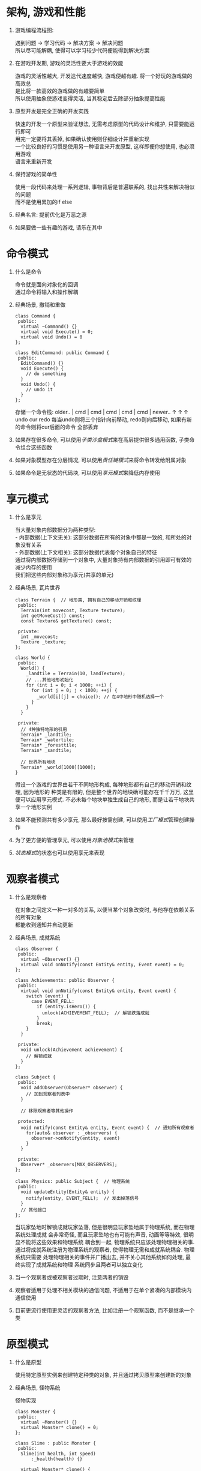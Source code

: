 #+STARTUP: INDENT NUM

* 架构, 游戏和性能
  1. 游戏编程流程图:
     #+BEGIN_VERSE
     遇到问题 \rarr 学习代码 \rarr 解决方案 \rarr 解决问题
     所以尽可能解耦, 使得可以学习较少代码便能得到解决方案
     #+END_VERSE
  2. 在游戏开发期, 游戏的灵活性要大于游戏的效能
     #+BEGIN_VERSE
     游戏的灵活性越大, 开发迭代速度越快, 游戏便越有趣. 将一个好玩的游戏做的高效总
     是比将一款高效的游戏做的有趣要简单
     所以使用抽象使游戏变得灵活, 当其稳定后去除部分抽象提高性能
     #+END_VERSE
  3. 原型开发是完全正确的开发实践
     #+BEGIN_VERSE
     快速的开发一个原型来验证想法, 无需考虑原型的代码设计和维护, 只需要能运行即可
     用完一定要将其丢掉, 如果确认使用则仔细设计并重新实现
     一个比较良好的习惯是使用另一种语言来开发原型, 这样即便你想使用, 也必须用游戏
     语言来重新开发
     #+END_VERSE
  4. 保持游戏的简单性
     #+BEGIN_VERSE
     使用一段代码来处理一系列逻辑, 事物背后是普遍联系的, 找出共性来解决相似的问题
     而不是使用累加的if else
     #+END_VERSE
  5. 经典名言: 提前优化是万恶之源
  6. 如果要做一些有趣的游戏, 请乐在其中

* 命令模式
1. 什么是命令
   #+BEGIN_VERSE
   命令就是面向对象化的回调
   通过命令将输入和操作解耦
   #+END_VERSE
2. 经典场景, 撤销和重做
   #+BEGIN_SRC c++
     class Command {
      public:
       virtual ~Command() {}
       virtual void Execute() = 0;
       virtual void Undo() = 0
     };

     class EditCommand: public Command {
      public:
       EditCommand() {}
       void Execute() {
         // do something
       }
       void Undo() {
         // undo it
       }
     };
   #+END_SRC
   存储一个命令栈:
   older.. | cmd | cmd | cmd | cmd | cmd | newer..
                    \uparrow     \uparrow     \uparrow
                  undo   cur   redo
   每当undo则将三个指针向前移动, redo则向后移动, 如果有新的命令则将cur后面的命令
   全部丢弃
3. 如果存在很多命令, 可以使用[[*子类沙盒][子类沙盒模式]]来在高层提供很多通用函数, 子类命令组合这些函数
4. 如果对象模型存在分层情况, 可以使用[[*责任链][责任链模式]]来将命令转发给附属对象
5. 如果命令是无状态的代码块, 可以使用[[*享元模式][享元模式]]来降低内存使用
   
* 享元模式
1. 什么是享元
   #+BEGIN_VERSE
   当大量对象内部数据分为两种类型:
   - 内部数据(上下文无关): 这部分数据在所有的对象中都是一致的, 和所处的对象没有关系
   - 外部数据(上下文相关): 这部分数据代表每个对象自己的特征
   通过将内部数据存储到一个对象中, 大量对象持有内部数据的引用即可有效的减少内存的使用
   我们把这些内部对象称为享元(共享的单元)
   #+END_VERSE
2. 经典场景, 瓦片世界
   #+DESCRIPTION: 实现一个拥有不同地形的世界
   #+BEGIN_SRC c++
     class Terrain {  // 地形类, 拥有自己的移动开销和纹理
      public:
       Terrain(int movecost, Texture texture);
       int getMoveCost() const;
       const Texture& getTexture() const;

      private:
       int _movecost;
       Texture _texture;
     };

     class World {
      public:
       World() {
         _landtile = Terrain(10, landTexture);
         // ...其他地形初始化
         for (int i = 0; i < 1000; ++i) {
           for (int j = 0; j < 1000; ++j) {
             _world[i][j] = choice(); // 在4中地形中随机选择一个
           }
         }
       }

      private:
       // 4种独特地形的引用
       Terrain* _landtile;
       Terrain* _watertile;
       Terrain* _foresttile;
       Terrain* _sandtile;

       // 世界所有地块
       Terrain* _world[1000][1000];
     }
   #+END_SRC
   假设一个游戏的世界由若干不同地形构成, 每种地形都有自己的移动开销和纹理, 因为地形的
   种类是有限的, 但是整个世界的地块确可能存在千千万万, 这里便可以应用享元模式.
   不必未每个地块单独生成自己的地形, 而是让若干地块共享一个地形实例
3. 如果不能预测共有多少享元, 那么最好按需创建, 可以使用[[*][工厂模式]]管理创建操作
4. 为了更方便的管理享元, 可以使用[[*对象池][对象池模式]]来管理
5. [[*状态模式][状态模式]]的状态也可以使用享元来表现

* 观察者模式
1. 什么是观察者
   #+BEGIN_VERSE
   在对象之间定义一种一对多的关系, 以便当某个对象改变时, 与他存在依赖关系的所有对象
   都能收到通知并自动更新
   #+END_VERSE
2. 经典场景, 成就系统
   #+DESCRIPTION: 实现一个物理和成就系统解耦的系统
   #+BEGIN_SRC c++
     class Observer {
      public:
       virtual ~Observer() {}
       virtual void onNotify(const Entity& entity, Event event) = 0;
     };

     class Achievements: public Observer {
      public:
       virtual void onNotify(const Entity& entity, Event event) {
         switch (event) {
           case EVENT_FELL:
             if (entity.isHero()) {
               unlock(ACHIEVEMENT_FELL);  // 解锁跌落成就
             }
             break;
         }
       }

      private:
       void unlock(Achievement achievement) {
         // 解锁成就
       }
     };

     class Subject {
      public:
       void addObserver(Observer* observer) {
         // 加到观察者列表中
       }

       // 移除观察者等其他操作

      protected:
       void notify(const Entity& entity, Event event) {  // 通知所有观察者
         for(auto& observer : _observers) {
           observer->onNotify(entity, event)
         }
       }

      private:
       Observer* _observers[MAX_OBSERVERS];
     };

     class Physics: public Subject {  // 物理系统
      public:
       void updateEntity(Entity& entity) {
         notify(entity, EVENT_FELL);  // 发出掉落信号
       }
       // 其他接口
     };
   #+End_src
   当玩家坠地时解锁成就玩家坠落, 但是很明显玩家坠地属于物理系统, 而在物理系统处理成就
   会非常奇怪, 而且玩家坠地也有可能有声音, 动画等等特效, 很明显不能将这些效果和物理系统
   耦合到一起, 物理系统只应该处理物理相关的事.
   通过将成就系统注册为物理系统的观察者, 使得物理无需和成就系统耦合. 物理系统只需要
   处理物理相关的事件并广播出去, 并不关心其他系统如何处理, 最终实现了成就系统和物理
   系统同步且两者可以独立变化
3. 当一个观察者或被观察者过期时, 注意两者的销毁
4. 观察者适用于处理不相关模块的通信问题, 不适用于在单个紧凑的内部模块内通信使用
5. 目前更流行使用更灵活的观察者方法, 比如注册一个观察函数, 而不是继承一个类

* 原型模式
1. 什么是原型
   #+BEGIN_VERSE
   使用特定原型实例来创建特定种类的对象, 并且通过拷贝原型来创建新的对象
   #+END_VERSE
2. 经典场景, 怪物系统
   #+CAPTION: 怪物实现
   #+BEGIN_SRC c++
     class Monster {
      public:
       virtual ~Monster() {}
       virtual Monster* clone() = 0;
     };

     class Slime : public Monster {
      public:
       Slime(int health, int speed)
           :_health(health) {}

       virtual Monster* clone() {
         return new Slime(_health)
       }

      private:
       int _health;
     };
   #+End_src
   无需定义工厂函数, 通过clone方法, 每个实例可以复制自身, 并且同时复制自身的状态
   来创建若干个怪物对象
   #+CAPTION: 怪物数据建模
   #+BEGIN_SRC json
     [
         {
             "name": "slime",
             "maxHealth": 100,
             "resists": ["cold", "posion"],
             "weakness": ["fire", "light"]
         },
         {
             "name": "slime queen",
             "prototype": "slime",
             "spells": ["fire ball", "ice nova"]
         },
         {
             "name": "slime king",
             "prototype": "slime",
             "attacks": ["cyclone", "charge"]
         }
     ]
   #+END_SRC
   通过为每个怪物json设置原型字段, 可以有效实现相似怪物的属性共享, 新建怪物类型也
   非常简单, 使用prototype字段设置一个原型
3. 实现原型的clone时, 一定要注意对象的拷贝问题(深拷贝, 浅拷贝)
4. [[*类型对象][类型对象模式]]和和原型模式有一定的共同点

* 单例模式
1. 什么是单例
   #+BEGIN_VERSE
   确保一个类只有一个实例, 并为其提供一个全局访问入口
   #+END_VERSE
2. 经典场景, 文件系统
   #+DESCRIPTION: 实现一个跨平台的公共文件系统接口
   #+BEGIN_SRC c++
     class FileSystem {
      public:
       static FileSystem& instance() {
         #if PLATFORM = PLAYSTATION4
           static FileSystem* instance = new PS4FileSystem();
         #elif PLATFORM = SWITCH
           static FileSystem* instance = new SwitchFileSystem();
         #endif
         return *instance
       }
       virtual ~FileSystem() {}
       virtual char* read(char* path) = 0;
       virtual void write(char* path, char* text) = 0;

      private:
       FileSystem() {}
     };

     class PS4FileSystem: public FileSystem {
      public:
       virtual char* read(char* path) {}
       virtual void write(char* path, char* text) {}
     };

     class SwitchFileSystem: public FileSystem {
      public:
       virtual char* read(char* path) {}
       virtual void write(char* path, char* text) {}
     };
   #+End_src
   C++11保证局部静态变量只会初始化一次且线程安全, 通过instace接口, 全局
   都访问同一个FileSystem实例, 通过继承和简单的编译跳转实现了跨平台的文件
   系统功能封装
3. 不要滥用单例模式
   1. 他是一个全局变量
      1. 由于任何位置都能修改单例, 导致追踪问题时需要额外考虑全局单例状态, 导致
         代码晦涩难懂
      2. 全局变量促进了耦合, 由于单例的易访问性, 使用者很可能在任何位置都不自主的
         使用单例, 导致不相干的模块耦合到一起
      3. 对并发不友好
   2. 延迟初始化不一定是件好事, 在错误的时间初始化可能导致游戏明显卡顿, 所以
      很多时候会选择静态类初始化, 此时单例没有意义
4. 单例的替代品
   1. 首先考虑你是否真的需要单例
   2. 是否可以通过传参的方式替代单例
   3. 是否可以在基类中获取
   4. 将分散的单例作为成员变量封装到一个全局对象中
   5. 使用[[*服务定位器][服务定位器]]来访问
   6. [[*子类沙盒][子类沙盒]]可以为子类提供一些共享的状态访问, 而不必全局可见
* 状态模式
1. 什么是状态模式
   #+BEGIN_VERSE
   允许一个对象在其内部状态改变时改变自身的行为, 对象看起来好像在修改自身类
   #+END_VERSE
2. 经典场景, 动作系统
   #+CAPTION: 有限状态机
   #+DESCRIPTION: 为人物主角的每个动作关联图像, 并在各种动作(跳跃, 闪避, 下蹲, 攻击)中切换
   #+BEGIN_SRC c++
     class HeroState {
      public:
       virtual ~HeroState() {}
       virtual HeroState* handleInput(Hero& hero, Input input) = 0;  // 处理输入
       virtual void update(float time) = 0;  // 每帧的动作
       virtual void enter(Hero& hero) = 0;  // 进入此状态执行的操作
     };

     class Hero {
      public:
       void handleInput(Input input) {
         HeroState* new_state = _state->handleInput(*this, input);
         if (new_state != nullptr) {
           delete _state;
           _state = new_state;
           _state->enter(*this);
         }
       }
       void update(float time) {
         _state->update(time);
       }
      private:
       HeroState* _state;
     };

     class DuckState: public HeroState {
      public:
       DuckState() {}
       HeroState* handleInput(Hero& hero, Input input) override {
         if (input == RELEASE_DOWN) {
           return new StandState();
         } else {
           return nullptr;
         }
       }
       void update(float time) override {}
       void enter(Hero& hero) override {
         hero.SetGraphics(IMAGE_DUCK);
       }
     };

     class StandState: public HeroState {
      public:
       StandState() {}
       HeroState* handleInput(Hero& hero, Input input) override {
         if (input == PRESS_DOWN) {
           return new DuckState();
         } else if (input == PRESS_UP) {
           return new JumpState();
         } else if (input == PRESS_B) {
           return new DodgeState();
         } else {
           return nullptr;
         }
       }
       void update(float time) override {}
       void enter(Hero& hero) override {
         hero.SetGraphics(IMAGE_STAND);
       }
     };

     class JumpState: public HeroState {
      public:
       JumpState() {}
       HeroState* handleInput(Hero& hero, Input input) override {
         if (_play_time > 1) {
           return new StandState();
         } else {
           return nullptr;
         }
       }
       void update(float time) override {
         if (_play_time == 0) {
           _play_time = time;
         } else {
           _play_time = time - _play_time;
         }
       }
       void enter(Hero& hero) override {
         hero.SetGraphics(IMAGE_JUMP);
       }
      private:
       float _play_time = 0;
     };

     class DodgeState: public HeroState {
      public:
       DodgeState() {}
       HeroState* handleInput(Hero& hero, Input input) override {
         if (_play_time > 1) {
           return new StandState();
         } else {
           return nullptr;
         }
       }
       void update(float time) override {
         if (_play_time == 0) {
           _play_time = time;
         } else {
           _play_time = time - _play_time;
         }
       }
       void enter(Hero& hero) override {
         hero.SetGraphics(IMAGE_DODGE);
       }
      private:
       float _play_time = 0;
     };
   #+END_SRC
   使用状态机有效避免了同时维护多种状态和使用多个ifelse语句, 每个状态只需要处理自
   己接受的输入并转换为对应的状态. 如果不使用状态机而只是单纯的使用ifelse语句, 随
   着状态的增加会越来越难以维护(比如跳跃时是否可以下蹲?, 是否可以攻击?)
3. 状态的两种形式
   - 如果状态本身是无状态的, 那么所有相同状态之间可以共享一个相同实例
   - 如果状态本身是有状态的, 那么需要为每个状态创建实例
4. 有限状态机
   - *你拥有一组状态, 并且可以再这组状态之间切换*
   - *状态机同一时刻只能处于一种状态*
   - *状态机会接收一组输入或者事件*
   - *每个状态都有一组转换, 每一个转换都关联着一个输入并指向另一个状态*
5. 并发状态机
   如果存在另一种类型的状态, 和当前的状态无关, 那么可以额外维护一个新的状态, 用两
   个状态机而不是一个状态机来表示. 假设之前有n个状态, 新增的有m个状态, 那么使用
   一个状态机共有 /mxn/ 种状态要处理, 而使用两个状态机只需要 /m+n/ 种状态
6. 层次状态机
   如果很多状态有大量相似的状态, 那么可以为这些状态设置父状态, 当子状态无法处理输
   入时, 交给父状态来处理, 如果所有父状态都无法处理则忽略此输入
   1. 使用继承来实现, 父类实现共性状态
   2. 不再使用一个状态变量, 而是维护一个状态栈来实现, 子状态在栈顶, 下面依次是他
      的父状态, 父状态的父状态, 以此类推, 栈底是祖先
7. 下推状态机
   如果你的状态需要历史记录(当前状态结束想要回到上一个状态), 那么可以维护一个状态
   栈:
   - 当前状态永远在栈顶. 当状态切换的时候, 将当前状态压栈, 然后将新状态入栈
   - 当想切换到之前的状态时, 将栈顶出栈即可
8. 状态模式的使用场景
   - 你有一个游戏实体, 它的行为基于它的内部状态而改变
   - 这些状态被严格划分为相对数目较少的小集合
   - 游戏实体随着时间变化会相应用户的输入和游戏事件
* 双缓冲
1. 什么是双缓冲
   #+BEGIN_VERSE
   维护两个缓冲区, 当前缓冲区和后台缓冲区. 每当读取数据时, 总是从当前缓冲区读取,
   每当修改数据时, 总是修改后台缓冲区, 当修改完成时, 交换两者. 使得当前缓冲区变
   为后台缓冲区以供复用
   #+END_VERSE
2. 经典场景, 视频渲染
   #+CAPTION: 视频渲染原理
   #+BEGIN_SRC c++
     class FrameBuffer {  // 帧缓冲
      public:
       FrameBuffer() {}
       void clear(); // 清空全部内容
       void draw(int x, int y);  // 修改某个像素的值
       char getPixel(int x, int y); // 获得某个像素的值

       static const int WIDTH = 1920;
       static const int HEIGHT = 1080;

      private:
       char _pixels[WIDTH*HEIGHT];
     };

     class Scene {
      public:
       Scene(): _current(&_buffers[0]), _backstage(&_buffers[1]) {}
       void draw() {  // 绘制新的画面
         _backstage->clear();
         for (int i = 0; i < FrameBuffer::HEIGHT; ++i) {
           _backstage->draw(i, i); // 绘制斜线
         }
         swap();
       }

       Framebuffer& getBuffer() { return *_current; }  // 获得当前的画面

      private:
       void swap() {
         FrameBuffer* tmp = _backstage;
         _backstage = _current;
         _current = tmp;
       }

       FrameBuffer _buffers[2];
       FrameBuffer* _current;  // 当前缓冲, 用于显示
       FrameBuffer* _backstage; // 后台缓冲, 用于写入
     };
   #+END_SRC
   通过维护两个缓冲, 有效的避免了渲染的时候修改正在被渲染的数据导致画面撕裂, 使用
   双缓冲的主要目的正是为了解决这两种情况:
   - 状态直接被中断或者另一个线程的代码所访问
   - 进行状态修改的代码访问到了其正在修改的那个状态
   视频渲染正是第一种情况
3. 使用情景:
   * 我们需要维护一些被逐步改变的状态量
   * 同个状态可能在被修改的时候被访问到
   * 我们希望避免访问状态的代码看到具体的工作过程
   * 我们希望能够读取状态但不希望等待写入操作完成
4. 缓冲区如何被交换
   - 交换指针 :: 简单高效, 但是无法复用当前缓冲的数据
   - 数据拷贝 :: 将后台数据拷贝到当前缓冲, 当前永远落后后台一帧, 可以实现数据复用
     对于小的缓冲区来说是可以接受的, 但当缓冲区很大的时候复制会消耗大量时间
5. 缓冲区的粒度
   - 缓冲区是单个整体 :: 交换一次即可
   - 缓冲区分布在多个对象之中 :: 依次遍历每个对象来完成交换
* 游戏循环
1. 什么是游戏循环
   #+BEGIN_VERSE
   "实现用户输入和处理器速度在游戏进行时间上的解耦"
   通俗来说就是维护一个循环使游戏一直运转, 同时可以不阻塞的响应用户的输入
   #+END_VERSE
2. 经典场景
   #+CAPTION: 基础游戏循环结构, 非同步固定时间步长
   #+BEGIN_SRC c++
     while (true) {
       processInput();  // 处理用户输入
       update();  // 更新游戏内部状态
       render();  // 渲染游戏内容
     }
   #+END_SRC
   这是游戏循环的核心逻辑, 但是机能和一帧内处理的信息会影响游戏的速度, 你无法
   控制游戏速度的快慢, 在性能强劲的机器上和垃圾的机器上运行速度天差地别
   #+CAPTION: 同步固定时间步长
   #+BEGIN_SRC c++
     const double MS_PER_FRAME = 16.6;  // 每一帧的时间设置为16ms, 1000ms/MS_PER_FRAME = 60FPS
     while (true) {
       double start = getCurrentTime();
       processInput();
       update();
       render();

       sleep(start + MS_PER_FRAME- getCurrentTime());  // 当处理速度很快时, 将休眠等待真实时间
     }
   #+END_SRC
   这种方法可以保证如果处理速度很快, 游戏也会按照固定的速度的运行. 但是如果游戏
   运行速度慢这个方法将退化到基础循环的情况
   #+CAPTION: 变时步长
   #+BEGIN_SRC c++
     double lastTime = getCurrentTime();
     while (true) {
       double current = getCurrentTime();
       double elapsed = current - lastTime;
       processInput();
       update(elapsed); // 根据两帧之间的间隔动态计算游戏状态
       render();
       lastTime = current;
     }
   #+END_SRC
   首先这种方法确实可以让不同的硬件以相同的速度运行, 但是有一个非常严重的问题, 它
   会让游戏变得不稳定. 因为不同机器update调用的次数是不一致的, 快的多, 慢的少,
   如果游戏内部有浮点数累加等操作, 调用update会迅速累积大量误差.
   #+CAPTION: 定时更新, 变时渲染
   #+BEGIN_SRC c++
     double previous = getCurrentTime();
     double lag = 0.0;
     while (true) {
       double current = getCurrentTime();
       double elapsed = current - previous;
       previous = current;
       lag += elapsed;  // lag代表游戏状态时间落后于真实时间的值
       processInput();

       while (lag >= MS_PER_UPDATE) { // 每当落后一个MS_PER_UPDATE, 更新游戏状态, 追回时间
         update();
         // 这里要注意MS_PER_UPDATE必须要大于update消耗的时间, 如果小于则永远无法追上真实时间
         lag -= MS_PER_UPDATE;
       }
       render(lag/MS_PER_UPDATE); // 为了避免两帧渲染相同画面, render需要根据落后时间计算画面
     }
   #+END_SRC
   这个是最具有普适性的游戏循环方法, 通过将渲染和更新分离, 可以适应过快或者过慢的
   平台, 不同机器update速度是一致的, 但是性能好的机器可以 享受到更好的游戏体验
   (render次数更多)
3. 使用场景:
   只要是游戏一定会用到, 这就是91定律里面的10%部分的代码, 这里的一点点错误会影响
   到整个游戏
4. 谁来控制游戏循环
   * 平台事件循环
     - 相对简单
     - 与平台完美兼容
     - 失去了对游戏时间的控制, 而且实现理念很可能不适合于游戏
   * 游戏引擎游戏循环
     - 当出现一些和游戏引擎循环不合拍的需求时, 你无法获得控制权
   * 自己编写游戏循环
     - 掌控一切, 可以随心所欲
     - 需要实现各个平台接口, 并且要定期将操作权交给系统来保证框架的稳定
5. 能量损耗
   在pc上可以不限制帧率, 能跑多快就跑多快, 但是在移动设备上最好限制帧率, 让多余的
   时间用来休眠, 有效降低电量损耗
   
* 更新方法
1. 什么是更新方法
  #+BEGIN_VERSE
  "通过对所有对象实例同时进行帧更新来模拟一系列互相独立的游戏对象"
  通过为每个对象实现一个更新方法, 游戏循环在每一帧对所有的对象调用其更新方法
  #+END_VERSE
2. 经典场景, 怪物守卫
   #+BEGIN_SRC c++
     class Entity { // 游戏内的实体基类
      public:
       virtual ~Entity() {}
       virtual void update() = 0;

       void move(double x, double y) {
         _x += x;
         _y += y;
       }

      private:
       double _x; // 位置
       double _y;
     };

     class Zombie: public Entity {
      public:
       Zombie() {}
       void update() override {
         move(5, 0); // 只会横着走
       }
     };

     class Statue: public Entity {
      public:
       Statue() {}
       void update() override {
         move(0, 0); // 雕像不会移动
       }
     };

     class World {
      public:
       World() {}
       void gameLoop() {
         for (auto& entity : _entities) {
           entity->update();
         }
       }

      private:
       Entity* _entities[MAX_ENTITIES];
     };
   #+END_SRC
   通过为每个实体实现各自的update函数, 每个实体可以只关注自身的行为, 游戏循环
   也不需要关心每个实体具体的更新方式, 非常易于维护和增加新的实体行为
3. 使用场景:
   * 你游戏里有一系列对象需要同步的运转
   * 各个对象之间的行为几乎是独立的
   * 对象的行为与时间有关
4. 未激活对象的处理方式
   * 如果使用单个集合来存储所有对象
     - 需要用标识位来指明对象的有效性, 如果无效对象较多可能会大量的时间, 而且也会
       破坏数据的局部性([[*数据局部性][数据局部性模式]])
   * 如果维护一个集合专门存储活跃对象
     - 你需要用两份内存来维护对象, 但是速度上会有很大的提升
     - 必须要保持两个集合同步
5. 这一部分与[[*游戏循环][游戏循环]]和[[*组件模式][组件模式]]共同构成了游戏引擎的核心部分
* 字节码
1. 什么是字节码
   #+BEGIN_VERSE
   "通过将行为编码成虚拟机指令, 从而使其具备数据的灵活性"
   指令集定义了一套可以执行的底层操作. 一系列指令被编码为字节序列. 虚拟机逐步执行
   指令栈上的这些指令. 通过组合指令, 即可完成高级行为
   #+END_VERSE
2. 经典场景, 法术API
   #+CAPTION: 堆栈虚拟机
   #+BEGIN_SRC c++
     // 基本操作
     void playSound(int id);
     void setHealth(int witch, int value);
     void getHealth(int witch);
     void spawnParticles(int id);

     enum Instruction {  // 指令集
       INST_LITERAL = 0x00,  // 字面值
       INST_SET_HEALTH = 0x01,
       INST_GET_HEALTH = 0x02,
       INST_ADD = 0x03,
       INST_PLAY_SOUND = 0x04,
       INST_SPAWN_PARTICLES = 0x05,
     };

     class VM { // 虚拟机
      public:
       VM(): _stackSize(0) {}

       void interpret(char bytecode[], int size) {
         for (int i = 0; i < size; ++i) {
           char instruction = bytecode[i];
           switch(instruction) {
             case INST_LITERAL:
               push(bytecode[++i]);
               break;
             case INST_SET_HEALTH:
               int health= pop();
               int witch = pop();
               setHealth(witch, health);
               break;
             case INST_GET_HEALTH:
               int witch = pop();
               push(getHealth(witch));
               break;
             case INST_ADD:
               int b = pop();
               int a = pop();
               push(a+b);
               break;
             // case xx:
             // ...
           }
         }
       }

      private:
       int pop() {
         assert(_stackSize > 0);
         return _stack[--_stackSize];
       }

       void push(int value) {
         assert(_stackSize < MAX_STACK);
         _stack[_stackSize] = value;
         _stackSize += 1;
       }

       static const int MAX_STACK = 128;
       int _stackSize;
       int _stack[MAX_STACK]; // 栈用来存储操作数, 栈顶为当前操作的操作数
     };
   #+END_SRC
   如果想要模拟一个将一个巫师的生命值设置为两个巫师生命总和的法术
   假设巫师0生命为20, 巫师1生命为40
   可以执行以下字节码:
   | bytecode        | vm stack    | comment           |
   |-----------------+-------------+-------------------|
   | INST_LITERAL 0  | [0]         | set witch0 index  |
   | INST_LITERAL 0  | [0, 0]      | set witch0 index  |
   | INST_GET_HEALTH | [0, 20]     | get witch0 health |
   | INST_LITERAL 1  | [0, 20, 1]  | set witch index   |
   | INST_GET_HEALTH | [0, 20, 40] | get witch1 health |
   | INST_ADD        | [0, 60]     | add health        |
   | INST_SET_HEALTH | []          | set witch0 health |

   虽然只实现了一个支持很小指令集的虚拟机, 但是已经可以通过组合实现很多法术效果,
   并且由于字节紧密排列, 执行的速度非常快. 由于我们只提供了有限的指令, 任何通过
   字节码执行的行为都不会对游戏产生破坏.
3. 使用场景
   如果你的游戏中需要定义大量行为, 并且实现的语言有如下特征
   * 编程语言太底层了, 编写起来繁琐易错
   * 因为编译时间或者其他原因, 迭代缓慢
   * 它的安全性很低, 想要确保定义的行为不会让行为崩溃, 需要把他们从代码库移到沙箱
4. 如果使用字节码, 一定要控制字节码的规模, 在他超出你的控制之前一定约束好范围
5. 指令应该如何访问堆栈
   * 基于栈的虚拟机 [推荐]
     - 指令很小, 因为参数隐式位于栈顶
     - 代码生成简单
     - 指令数量更多
   * 基于寄存器的虚拟机
     - 指令更大, 因为需要记录参数在栈中的偏移量
     - 代码生成复杂
     - 指令更少, 性能更高
6. 应该有哪些指令
   * 外部基本操作, 比如播放动画, 声音等等
   * 内部基本操作, 操作虚拟机栈内值得操作, 比如运算, 比较等等
   * 控制流, 为栈实现跳转功能, 即修改栈顶指针的位置
   * 抽象化, 提供可调用过程, 本质上也是跳转, 不过需要记录返回的地址
7. 值应当如何表达
   * 单一数据类型
     - 很简单
     - 表达能力很差
   * 标签表达 [推荐]
     每个值由两部分组成, 一个是它的类型, 一个是它的值
     - 运行时可以完成对值的检查, 很安全
     - 占用更多的内存
   * 不带标签的联合体
     - 紧凑
     - 快速
     - 不安全, 因为无法类型检查, 一段代码可能就会破坏整个程序
   * 接口 [不建议使用, 使用多态会严重降低效率]
8. 如何生成字节码
   * 定义一种基于文本的语言, 类似lua, python
     - 你要定义语法, 定义一个对用户友好的语言是很困难的
     - 你要实现一个分析器
     - 你必须处理语法错误
     - 对非技术人员不友好
   * 实现一个图形化界面来编辑操作 [推荐]
     - 操作友好
     - 不容易出错, 因为你可以在ui里限制用户的操作
     - 移植性较差
9. 字节码是[[*解释器模式][解释器模式]]的兄弟版, 他们都提供了一种用数据来组合行为的方法, 事实上
   生成字节码的工具经常会有一个内部对象树来表达代码, 遍历解析它来生成字节码,
   这正是[[*解释器模式][解释器模式]]做的事. 他们的区别在于字节码只在生成阶段使用[[*解释器模式][解释器模式]], 执行
   阶段使用更加高效的字节码
* 子类沙盒
1. 什么是子类沙盒
   #+BEGIN_VERSE
   "使用基类提供的操作集合来定义子类中的行为"
   基类定义出抽象的沙盒方法和一些预定义的操作函数. 通过将他们设为保护状态
   来确保只被子类使用, 每个派生出来的子类使用父类提供的操作来实现沙盒函数
   #+END_VERSE
2. 经典场景, 超级英雄
   #+BEGIN_SRC cpp
     class SuperPower { // 父类沙盒
      public:
       virtual ~SuperPower() {}

      protected:
       virtual void activate() = 0;

       void move(double x, double y, double z) {
         // implement
       }

       void playSound(soundId) {
         // implement
       }

       void spawnPariticles(int type, int count) {
         // implement
       }
     };

     class IronMan: public SuperPower {
      protected:
       void activate() override {
         move(0, 0, 20);
         playSound(0x1);
         spawnPariticles(0x2, 10);
       }
     };

     class SpiderMan: public SuperPower {
      protected:
       void activate() override {
         move(30, 30, 30);
         spawnPariticles(0x1, 30);
       }
     }
   #+END_SRC
   实际上是一个非常温和的模式, 父类封装一些子类可能用到的操作, 子类调用即可. 这
   种方式将耦合全部集中到了父类, 子类会很清爽
3. 使用场景
   * 你有一个带有大量子类的基类
   * 基类能够提供所有子类可能需要执行操作的集合
   * 子类之间有重复的代码
   * 你希望子类和其他部分最小耦合
4. 需要提供的操作
   * 如果基类提供的方法只被少数子类使用, 那么不必将其加入基类
   * 如果某个耦合是非侵入性的(即不修改任何状态), 那么它是非常安全的, 那么可以放到
     子类中, 反之应该放到基类
   * 如果仅仅是提供系统调用的二次封装, 有些时候可能不需要在基类包装(这个要具体分析)
5. 为子类提供什么样的操作
   一般来说是提供函数供子类调用, 但是如果有大量的某个模块的相关函数, 可以将他们包
   装到一个新的类中, 基类提供这个类的实例供子类调用, 有如下优点:
   - 减少了基类函数数量
   - 辅助类和基类都更加容易维护
   - 降低了基类和其他模块的耦合
6. 基类如何初始化依赖状态
   - 构造函数初始化 :: 这是最简单的方案, 但是每个子类都要承担起初始化基类的责任,
     不方便修改
   - 分段初始化 :: 提供一个Init函数, 但是有可能有忘记调用的风险, 可能需要包装一
     个工厂函数来降低这种风险
   - 静态初始化 :: 可以将基类依赖的对象静态化(如果可以), 可以确保所有子类共享一个
     实例
   - [[*服务定位器][服务定位器]] :: 不在基类内部持有依赖对象, 在调用函数的时候使用动态获取
7. [[*更新方法][更新方法]]一般也是一个沙盒函数
8. [[*模板函数模式][模板函数模式]]与沙盒相反, 它是基类定义骨架, 子类来实现
9. 可以将此模式当成[[*外观模式][外观模式]]的一个变种
* 类型对象
1. 什么是类型对象
   #+BEGIN_VERSE
   "通过创建一个类来支持新类型的灵活创建, 其每个实例都代表不同的对象类型"
   定义一个类型对象和一个持有类型对象得类. 每个类型对象实例表示一个不同的逻辑类型
   . 每个持有类型对象的类引用一个描述其类型的类型对象
   #+END_VERSE
2. 经典场景, 怪物种类
   #+BEGIN_SRC cpp
     class Breed {
      public:
       // 模拟继承
       Breed(Breed* parent, int health, const string& attack)
           : _parent(parent),
             _health(health),
             _attack(attack) {
         if (_parent != nullptr) {
           if (_health == 0) {
             _health = _parent->getHealth();
           }
           if (_attack.empty()) {
             _attack = _parent->getAttack();
           }
         }
       }

       int getHealth() {return _health;}
       const string& getAttack() {return _attack;}

       Monster* newMonster() {
         return new Monster(*this);
       }

      private:
       Breed* _parent;
       int _health;
       string _attack;
     };

     class Monster {
      public:
       Monster(Breed& breed)
           : _health(breed.getHealth()),
             _breed(breed) {}

       const string& getAttach() {
         return _breed.getAttack();
       }

      private:
       int _health;
       Breed& _breed;
     };
   #+END_SRC
   每一个Breed的实例都是一个新的怪物类型, 只需要两个类就可以创造无限的怪物体系,
   并且实例可以在运行时动态创建, 修改数据无需重新编译. 模拟的单继承也可以有效的
   提高数据复用.
3. 使用场景
   当你需要定义一系列不同种类的东西, 却又不想将它们硬编码, 尤其是以下条件成立时:
   * 你不知道将来会有什么类型
   * 你需要在不重新编译的情况下, 修改或添加新的类型
   但是使用的时候要注意两点:
   * 确保类型实例存在
   * 想好如何处理每个类型的行为, 可以通过以下方法:
     - 创建一个预定义的行为集合, 在每个类型里面持有指向行为的指针(虚函数)
     - 采用[[*解释器模式][解释器模式]]或者[[*字节码][字节码]]来定义行为
4. 类型对象应该封装还是暴露
   * 如果类型被封装
     - 类型对象变为了实现细节, 降低了代码复杂度
     - 持有对象可以选择性的重写部分类型对象的行为
     - 需要给类型对象所有暴露的接口提供转发函数
   * 如果类型对象被公开
     - 外部对象可以无需怪物实例即可访问类型对象
     - 将窄接口变宽了, 降低了维护性, 提高了复杂度
5. 类型对象的创建
   * 构造对象并传入类型对象 :: 外部代码可以自由控制内存分配
   * 在类型对象上调用构造函数 :: 更加严格的控制内存的分配, 可以让所有的对象都来自
     于同一个特定的内存池或者对象分配器
6. 类型是否可变
   * 类型不变
     - 编码和理解起来都更简单, 更加容易调试
   * 类型可变
     - 减少了对象的创建次数
     - 在切换对象时要注意约束对象的状态
7. 支持何种类型派生
   * 不支持 :: 简单但是会导致大量的重复劳动
   * 单继承 :: 强大和简洁之间的完美平衡点, 继承会导致降低查找属性的速度
   * 多继承 :: 过于复杂, 虽然完美设计可以一个几乎没有冗余的继承体系, 但是它的优点
     更多停留在理论上而不是实践上, 举个简单的例子, 多重继承如何决定继承自哪个父类
     获得?
8. 相似模式
   * 和[[*原型模式][原型模式]]的共同点在于它们都用来处理如何在不同对象之间共享数据,
   * 和[[*享元模式][享元模式]]的区别在于, 享元模式着重于节省内存, 而此模式在于组织性和灵活性
   * 和[[*状态模式][状态模式]]都把部分工作交给另一个代理对象
* 组件模式
1. 什么是组件模式
   #+BEGIN_VERSE
   "允许一个单一的实体跨越多个不同域而不会导致耦合"
   单一实体横跨了多个域. 为了能够保持域之间的相互隔离, 每个域的代码都独立的放在自
   己的组件类里. 实体本身简化为组件的容器.
   #+END_VERSE
2. 经典场景, 游戏实体
   #+BEGIN_SRC c++
     class GameObject {  // 游戏实体类
      public:
       GameObject(InputComponent* input,
                  PhysicsComponent* physics,
                  GraphicsComponent* graphics):
           _input(input), _physics(physics), _graphics(graphics) {}

       void update(World& world, Graphics& graphics) {
         _input->update(*this);
         _physics->update(*this, world);
         _graphics->update(*this, graphics);
       }

       int velocity;
       int x, y;

      private:
       InputComponent* _input;
       PhysicsComponent* _physics;
       GraphicsComponent* _graphics;
     };

     class InputComponent {  // 输入组件基类
      public:
       virtual ~InputComponent() {}
       virtual update(GameObject& obj) = 0;
     };

     class PhysicsComponent {  // 物理组件基类
      public:
       virtual ~PhysicsComponent() {}
       virtual upadte(GameObject& obj, World& world) = 0;
     };

     class GraphicsComponent() {  // 图形组件基类
     public:
       virtual ~GraphicsComponent() {}
       virtual update(GameObject& obj, Graphics& graphic) = 0;
     };

     class MonsterInput: public InputComponent {
       // 怪物输入组件
     };

     class MonsterPhysics: public PhysicsComponent {
       // 怪物物理组件
     };

     class MonsterGraphics: public GraphicsComponent {
       // 怪物图形组件
     };

     GameObject* createMonster() {  // 创建怪物对象
       return new GameObject(
           new MonsterInput(),
           new MonsterPhysics(),
           new MonsterGraphics());
     }
   #+END_SRC
   通过将游戏实体的操作分担给各个组件对象, 可以通过灵活的组合来创建满足所有需求的
   游戏实体, 实现了游戏实体和其他组件实体的解耦
3. 使用场景
   * 你有一个涉及多个域的类, 但是你希望多个域之间保持隔离
   * 一个类越来越庞大, 难以开发
   * 你希望定义许多共享不同能力的对象, 但采用继承又无法让你精准的重用代码
4. 对象如何获得组件
   * 如果实体自己创建自己需要的组件
     - 确保了类一定能够正确的初始化自己需要的组件
     - 丧失了灵活性
   * 由外部代码提供
     - 对象变得非常灵活
     - 对象可以从具体的组件对象中解耦
5. 组件之间如何传递消息
   * 通过修改组件容器对象的状态
     - 组件解耦, 互相之间不知道对方存在
     - 会将组件容器变得混乱, 因为有些状态是某些组件不需要的
     - 状态的修改顺序将会决定程序的运行结果, 非常容易导致bug
   * 组件之间相互引用
     - 简单快速
     - 组件之间出现了局部耦合
   * 通过消息事件, 消息队列来传递
     - 组件解耦
     - 容器对象可以保持简单
   建议从最简单地开始, 根据需求动态修改传递小心的办法
6. 和[[*策略模式][策略模式]]非常相似, 只不过策略模式一般都没有状态, 只是一个算法, 而组件一般是包
   含状态的
* 事件队列
1. 什么是事件队列
   #+BEGIN_VERSE
   "对消息或事件的发送和受理进行时间上的解耦"
   通过一个先进先出的队列存储一系列通知或请求, 发出通知后系统会将请求置入队列并立
   即返回, 随后处理器从事件队列获取感兴趣的事件并处理这些请求. 这一过程将使消息的
   发送者和受理者解耦, 使得对消息的处理变得动态且非实时.
   #+END_VERSE
2. 经典场景, 音效引擎
   #+BEGIN_SRC c++
     struct PlayMessage {  // 播放声音消息
       SoundId id;
       int volume;
     };

     class Audio {
      public:
       static void init() {_numPending = 0;}
       static void playSound(SoundId id, int volume) {
         _pending.push(PlayMessage(id, volume));
       }

       static void update() {
         if (_pending.empty()) return;
         head = _pending.pop();
         ResourceId resource = loadSound(head.id);
         int channel = findOpenChannel();
         if (channel == -1) return;
         startSound(resource, channel, head.volume);
       }

      private:
       static std::queue<PlayMessage> _pending;  // 消息队列
       static int _numPending;
     };
   #+END_SRC
   通常会将Audio放到一个单独的线程专门处理声音播放, 通常会对这个类进行一些线程安
   全的处理以防发生竞争. 通过事件队列, 将播放声音的请求和实际播放的操作解耦, 将
   播放声音的请求变为了一个异步接口.
3. 使用情景
   如果你只想对一条消息的发送者和接收者进行解耦, 那么诸如[[*观察者模式][观察者模式]]或
   [[*命令模式][命令模式]]可以满足你的需求. 当你对某个问题上对时间进行解耦时, 使用事件队列. 不过
   使用前要注意:
   * 事件队列一般是全局变量, 全局变量一般是糟糕的
   * 事件队列里面的消息并不是实时的, 当你处理的时候很有可能环境已经发生了变化
   * 事件处理方一般不要发送事件, 这很可能导致反馈循环
4. 入队的是什么
   * 如果是事件(描述已经发生的事情, 类似异步的观察者)
     - 你会允许多个监听器
     - 可访问队列的域会更广
   * 如果是消息(我们希望在将来发生的行为, 类似异步API)
     - 一般只有一个监听器
5. 谁能从队列里读取
   * 单播队列
     - 队列成为消息处理者的实现细节, 封装性更好
     - 你不必担心多个监听器竞争的情况
   * 广播队列
     - 事件可以被删除, 如果某个时刻没有监听器, 事件会被丢弃
     - 可能需要过滤事件, 监听器需要过滤收到的事件
   * 工作队列(每个事件只会被一个监听者处理的广播队列)
     - 需要做好规划, 找到处理事件的最优监听者
6. 谁可以写入队列
   * 一个写入者
     - 你隐式的知道事件的来源
     - 通常允许多个读取者
   * 多个写入者
     - 小心反馈循环, 因为任何东西都可能放入队列之中
     - 你可能想要得到发送方的引用, 事件里面可能需要存储发送方本身
7. 注意队列对象的生命周期, 是内存自己管理, 还是自己手动管理
8. 可以将事件队列理解为[[*观察者模式][观察者模式]]的异步版本
* 服务定位器
1. 什么是服务定位器
   #+BEGIN_VERSE
   "为某服务提供一个全局访问入口来避免使用者与该服务具体实现类之间产生耦合"
   一个服务类为一系列操作定义了一个抽象的接口, 一个具体的服务提供器实现这个接口,
   服务类屏蔽了提供器的具体类型以及定位服务的过程.
   通俗的来讲, 类似公共电话本, 你把你的电话提供给公共电话本, 其他人通过查询电话
   本来查看你的号码, 而不是直接拥有你的号码, 这样当你修改自己的号码时只需要告诉
   电话本即可, 而不需要告诉每一个知道你电话的人.
   #+END_VERSE
2. 经典场景, 音频服务
   #+BEGIN_SRC c++
     class Audio {
      public:
       virtual ~Audio() {}
       virtual void playSound(int soundID) = 0;
       virtual void stopSound(int soundID) = 0;
       virtual void stopAllSounds() = 0;
     };

     class ConsoleAudio: public Audio {  // 具体服务提供类
       // 具体实现
     };

     class NullAudio: public Audio {  // 空服务
       // 具体实现
     };

     class LogAudio: public Audio {  // 带日志的音频
       // 具体实现
     };

     class Locator {
      public:
       static void initialize() {   // 当没有注册时, 默认提供空服务
         _service = &_null_service;
       }
       static Audio* getAudio() {return _service;}

       static void provide(Audio* service) {
         if (service == nullptr) {
           service = &_null_service;
         }
         _service = service;
       }

      private:
       static Audio* _service;
       static NullAudio _null_service;
     };

     // 动态装饰现存的audio服务
     void enableAudioLogging() {
       Audio* service = new LogAudio(Locator::getAudio());
       Locator::provide(service);
     }
   #+END_SRC
   通过提供空服务来避免没有提供服务导致的异常, 通过locator的抽象使得我们可以动态
   替换音频服务的功能, 非常健壮灵活.
3. 使用场景
   * 服务定位器也是全局变量, 谨慎使用, 本质上是一个灵活的[[*单例模式][单例模式]]
   * 在使用此模式之前有限考虑能不能将对象作为一个参数传入, 提供直观的耦合可以满足
     大部分需求
   * 有一些基础系统(日志, 音频, 内存), 为了让底层使用而传递了很多层是毫无必要的,
     此时可以使用服务定位器
4. 服务如何被定位
   * 外部代码注册
     - 简单快捷
     - 我们控制了提供器如何构建
     - 可以运行时动态替换提供器
     - 使用前必须要注册, 不然可能导致bug
   * 编译时绑定
     - 简单快速
     - 可以保证服务可用, 定位器里可以确定进行了初始化
     - 不便于修改, 每次修改需要重新编译
   * 在运行时配置
     - 重量级解决方案, 需要一个配置系统
     - 定位服务需要消耗时间
     - 非程序人员也可以更换提供器
     - 一份代码库支持多分配置
5. 当服务不能被定位时发生什么
   * 让使用者解决
     使用者必须解决失败, 但是也提供了灵活性
   * 终止游戏
     - 使用者不需要处理丢失的服务
     - 大型工作团队因为游戏终止可能会浪费大量的时间
   * 返回一个空服务
     - 使用者不需要处理丢失的服务
     - 当服务不可用时, 游戏还可以继续运行(双刃剑, 难于寻找bug)
6. 服务定位器的域
   * 全局访问
     - 鼓励整个代码库使用一个服务
     - 对何时何地使用服务失去了控制
   * 如果限制到类中
     - 控制了耦合
     - 可能会导致重复的工作, 可能很多类都需要这个定位器, 但是都需要各自处理
   一般原则是, 如果服务只在一个域之中使用, 那么便限制到类中. 如果更广泛的服务, 比
   如日志系统, 应该是全局的.
* 数据局部性
1. 什么是数据局部性
   #+BEGIN_VERSE
   #+END_VERSE
2. 经典场景
* 脏标记模式
1. 什么是脏标记模式
   #+BEGIN_VERSE
   "将工作推迟到必要时进行计算以避免不必要的工作"
   一组原始数据随时间变化, 一组衍生数据通过昂贵的操作由原始数据生成. 设置一个脏标
   记来跟踪衍生数据是否和原始数据同步. 如果标记发生改变则重新计算数据, 如果未变则
   使用缓存的衍生数据
   #+END_VERSE
2. 经典场景, 场景渲染
   #+BEGIN_SRC c++
     class Transform {
      public:
       static Transform origin();

       Transform combine(Transform& other);  // 计算新的坐标
     };

     class Node {
      public:
       Node(Mesh* mesh)
           : _mesh(mesh),
             _local(Transform::origin),
             _dirty(true) {}

       void SetTransform(Transform local) { // 每次修改变换则设置标记
         _local = local;
         _dirty = true;
       }

       void Render(Transform parent_world, bool dirty) {
         dirty |= _dirty;  // 只要父节点有修改过, 则子节点一定被修改
         if (dirty) {
           _world = _local.combine(parent_world);
           _dirty = false;
         }

         if (_mesh) renderMesh(_mesh, _world);
         for (const auto& child : _children) {
           child->Render(_world, dirty);
         }
       }

      private:
       Transform _local;
       Mesh* _mesh;

       Node* _children[MAX_CHILDREN];
       int _children_num;

       Transform _world;
       bool _dirty;
     };
   #+END_SRC
   通过加入脏标记和缓存, 可以使得没变化的对象不需要重新计算, 变化了的对象无论它的
   父节点如何变换, 最终自身只需要计算一次变换
3. 使用场景
   此模式用于解决相当特定的问题, 仅当性能问题严重到值得增加代码复杂度时才使用它.
   使用前要满足以下的要求:
   * 原始数据修改次数比衍生数据的使用次数要多, 如果每次原始数据修改都需要修改衍生
     数据, 那脏标记毫无意义
   * 很难递增更新数据
4. 使用代价
   * 延时计算是有代价的, 很多时候很多数据为了用户体验需要提前计算, 延时计算可能导
     致明显的卡顿
   * 必须保证每次改动都设置脏标记, 可以提供一个接口专门用来修改, 并在接口里设置脏
     标记
   * 必须要在内存中保存数据
5. 何时清除脏标记
   * 当需要计算结果时
     - 当原始数据变化频率远大于衍生数据访问时, 优化效果显著
   * 精心设计的检查点, 比如存档
     - 这些工作不影响用户体验
     - 工作执行时你失去了控制权
   * 后台, 启动定时器
     - 你可以调整频率
     - 你可以做更多冗余的工作
     - 需要支持异步操作
6. 脏标记的追踪粒度
   * 更精细的粒度
     - 缓存消耗的内存更少, 只记录真正变化的数据
   * 更粗糙的粒度
     - 脏标记花费的内存更少
* 对象池
1. 什么是对象池
   #+BEGIN_VERSE
   "使用固定的对象池重用对象, 取代单独地分配和释放对象, 以此来达到提升性能和优化
   内存使用之目的"
   定义一个可重用集合的对象池类, 每个对象支持提供自身使用状态的方法. 对象池初始化
   时预先创建整个集合, 当你向对象池请求时会返回一个未使用的对象, 当对象不使用时将
   其置为未使用状态.
   #+END_VERSE
2. 经典场景, 粒子系统
   #+BEGIN_SRC c++
     class Particle {
      public:
       Particle()
           : _frame_left(0) {}

       void init(double x, double y, int lifetime);

       void animate();

       bool inUse() constant {return _frame_left > 0;}

       Particle* getNext() {
         return _next;
       }

       void setNext(Particle* next) {
         _next = next;
       }

      private:
       double _x, _y;
       int _frame_left;
       Particle* _next;
     };

     class ParticlePool {
      public:
       ParticlePool() {
         // 设置下一个可用对象
         _first_avalible = &_particles[0];
         for (int i = 0; i < POOL_SIZE-1; ++i) {
           _particles[i].setNext(&_particles[i+1]);
         }
         _particles[POOL_SIZE-1].setNext(nullptr);
       }

       Void create(double x, double y, int lifetime) {
         Particle* new_particle = _first_avalible;
         _first_avalible = new_particle.getNext();

         new_particle->init(x, y, lifetime);
       }

       void animate() {
         for (int i = 0; i < POOL_SIZE; ++i) {
           _particles[i].animate();
           if (!_particles[i].inUse()){
             _particles[i].setNext(_first_avalible);
             _first_avalible = &_particles[i];  // 对象使用完毕后重新加入对象池
           }
         }
       }

      private:
       static const int POOL_SIZE = 100;
       Particle _particles[POOL_SIZE];
       Particle* _first_avalible;
     };
   #+END_SRC
   通过维护一个对象池, 粒子对象的创建不需要通过内存管理, 而是一次性申请一块内存自
   己进行管理, 有效的防止了产生碎片化内存. 对象池内部通过链表来寻找下一个可用粒子
   对象, 时间效率为O(1).
* 空间分区
1. 什么是空间分区
   #+BEGIN_VERSE
   #+END_VERSE
2. 经典场景
